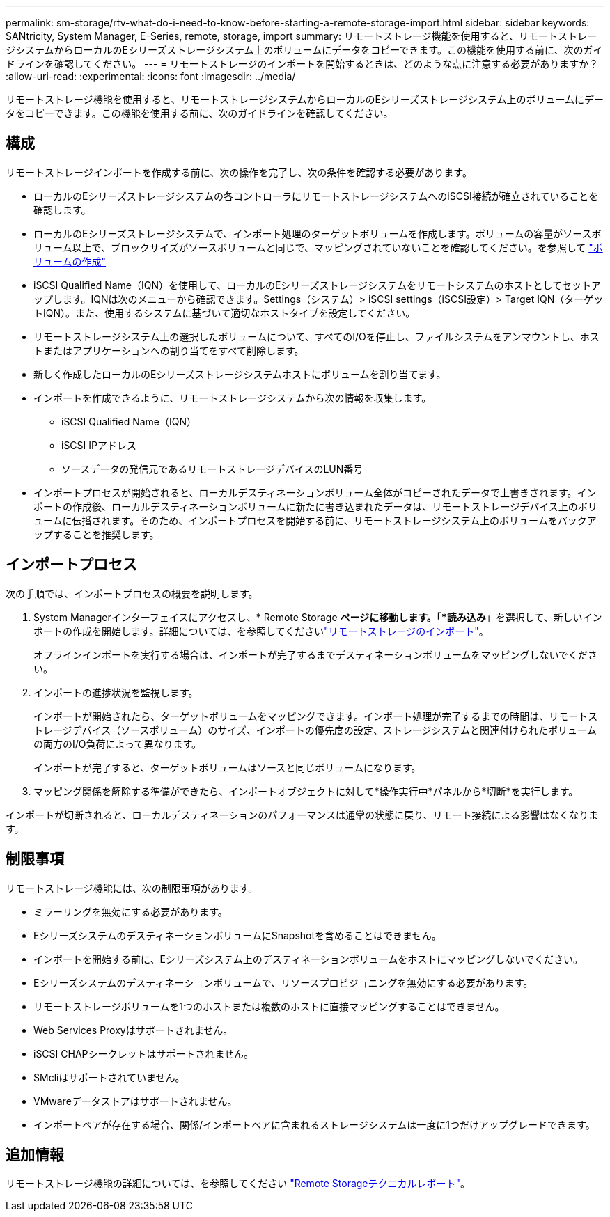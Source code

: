 ---
permalink: sm-storage/rtv-what-do-i-need-to-know-before-starting-a-remote-storage-import.html 
sidebar: sidebar 
keywords: SANtricity, System Manager, E-Series, remote, storage, import 
summary: リモートストレージ機能を使用すると、リモートストレージシステムからローカルのEシリーズストレージシステム上のボリュームにデータをコピーできます。この機能を使用する前に、次のガイドラインを確認してください。 
---
= リモートストレージのインポートを開始するときは、どのような点に注意する必要がありますか？
:allow-uri-read: 
:experimental: 
:icons: font
:imagesdir: ../media/


[role="lead"]
リモートストレージ機能を使用すると、リモートストレージシステムからローカルのEシリーズストレージシステム上のボリュームにデータをコピーできます。この機能を使用する前に、次のガイドラインを確認してください。



== 構成

リモートストレージインポートを作成する前に、次の操作を完了し、次の条件を確認する必要があります。

* ローカルのEシリーズストレージシステムの各コントローラにリモートストレージシステムへのiSCSI接続が確立されていることを確認します。
* ローカルのEシリーズストレージシステムで、インポート処理のターゲットボリュームを作成します。ボリュームの容量がソースボリューム以上で、ブロックサイズがソースボリュームと同じで、マッピングされていないことを確認してください。を参照して link:create-volumes.html["ボリュームの作成"]
* iSCSI Qualified Name（IQN）を使用して、ローカルのEシリーズストレージシステムをリモートシステムのホストとしてセットアップします。IQNは次のメニューから確認できます。Settings（システム）> iSCSI settings（iSCSI設定）> Target IQN（ターゲットIQN）。また、使用するシステムに基づいて適切なホストタイプを設定してください。
* リモートストレージシステム上の選択したボリュームについて、すべてのI/Oを停止し、ファイルシステムをアンマウントし、ホストまたはアプリケーションへの割り当てをすべて削除します。
* 新しく作成したローカルのEシリーズストレージシステムホストにボリュームを割り当てます。
* インポートを作成できるように、リモートストレージシステムから次の情報を収集します。
+
** iSCSI Qualified Name（IQN）
** iSCSI IPアドレス
** ソースデータの発信元であるリモートストレージデバイスのLUN番号


* インポートプロセスが開始されると、ローカルデスティネーションボリューム全体がコピーされたデータで上書きされます。インポートの作成後、ローカルデスティネーションボリュームに新たに書き込まれたデータは、リモートストレージデバイス上のボリュームに伝播されます。そのため、インポートプロセスを開始する前に、リモートストレージシステム上のボリュームをバックアップすることを推奨します。




== インポートプロセス

次の手順では、インポートプロセスの概要を説明します。

. System Managerインターフェイスにアクセスし、* Remote Storage *ページに移動します。「*読み込み*」を選択して、新しいインポートの作成を開始します。詳細については、を参照してくださいlink:rtv-import-remote-storage.html["リモートストレージのインポート"]。
+
オフラインインポートを実行する場合は、インポートが完了するまでデスティネーションボリュームをマッピングしないでください。

. インポートの進捗状況を監視します。
+
インポートが開始されたら、ターゲットボリュームをマッピングできます。インポート処理が完了するまでの時間は、リモートストレージデバイス（ソースボリューム）のサイズ、インポートの優先度の設定、ストレージシステムと関連付けられたボリュームの両方のI/O負荷によって異なります。

+
インポートが完了すると、ターゲットボリュームはソースと同じボリュームになります。

. マッピング関係を解除する準備ができたら、インポートオブジェクトに対して*操作実行中*パネルから*切断*を実行します。


インポートが切断されると、ローカルデスティネーションのパフォーマンスは通常の状態に戻り、リモート接続による影響はなくなります。



== 制限事項

リモートストレージ機能には、次の制限事項があります。

* ミラーリングを無効にする必要があります。
* EシリーズシステムのデスティネーションボリュームにSnapshotを含めることはできません。
* インポートを開始する前に、Eシリーズシステム上のデスティネーションボリュームをホストにマッピングしないでください。
* Eシリーズシステムのデスティネーションボリュームで、リソースプロビジョニングを無効にする必要があります。
* リモートストレージボリュームを1つのホストまたは複数のホストに直接マッピングすることはできません。
* Web Services Proxyはサポートされません。
* iSCSI CHAPシークレットはサポートされません。
* SMcliはサポートされていません。
* VMwareデータストアはサポートされません。
* インポートペアが存在する場合、関係/インポートペアに含まれるストレージシステムは一度に1つだけアップグレードできます。




== 追加情報

リモートストレージ機能の詳細については、を参照してください https://www.netapp.com/pdf.html?item=/media/28697-tr-4893-deploy.pdf["Remote Storageテクニカルレポート"^]。
